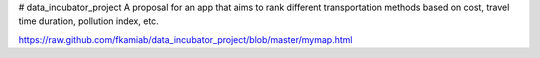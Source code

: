 # data_incubator_project
A proposal for an app that aims to rank different transportation methods based on cost, travel time duration, pollution index, etc. 


.. image:: /Histogram_Hour.png

https://raw.github.com/fkamiab/data_incubator_project/blob/master/mymap.html
